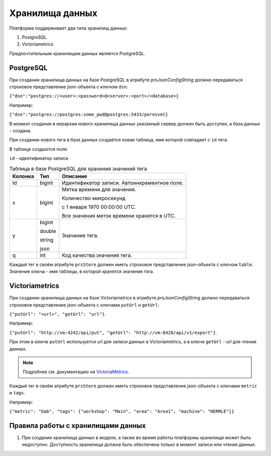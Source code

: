 Хранилища данных
================
Платформа поддерживает два типа хранилищ данных:

#. PostgreSQL
#. Victoriametrics

Предпочтительным хранилищем данных является PostgreSQL.

PostgreSQL
++++++++++
При создании хранилища данных на базе PostgreSQL в атрибуте
`prsJsonConfigString` должно передаваться строковое представление
json-объекта с ключом ``dsn``:

``{"dsn":"postgres://<user>:<password>@<server>:<port>/<database>}``

Например:

``{"dsn":"postgres://postgres:some_pwd@postgres:5433/peresvet}``

В момент создания в иерархии нового хранилища данных указанный сервер
должен быть доступен, а база данных - создана.

При создании нового тега в базе данных создаётся новая таблица, имя которой
совпадает с ``id`` тега.

В таблице создаются поля:

``id`` - идентификатор записи

.. table:: Таблица в базе PostgreSQL для хранения значений тега

    ========= ========= =================================================
     Колонка     Тип     Описание
    ========= ========= =================================================
     Id        bigint    Идентификатор записи. Автоинкрементное поле.
     x         bigint    Метка времени для значения.

                         Количество микросекунд

                         с 1 января 1970 00:00:00 UTC.

                         Все значения меток времени хранятся в UTC.
     y         bigint    Значение тега.

               double

               string

               json
     q         int       Код качества значения тега.
    ========= ========= =================================================

Каждый тег в своём атрибуте ``prsStore`` должен иметь строковое представление
json-объекта с ключом ``table``. Значение ключа - имя таблицы, в которой
хранятся значения тэга.

Victoriametrics
+++++++++++++++
При создании хранилища данных на базе Victoriametrics в атрибуте
`prsJsonConfigString` должно передаваться строковое представление
json-объекта с ключами ``putUrl`` и ``getUrl``:

``{"putUrl": "<url>", "getUrl": "url"}``.

Например:

``{"putUrl": "http://vm:4242/api/put", "getUrl": "http://vm:8428/api/v1/export"}``.

При этом в ключе ``putUrl`` используется url для записи данных
в Victoriametrics, а в ключе ``getUrl`` - url для чтения данных.

.. note::
   Подробнее см. документацию
   на `VictoriaMetrics <https://docs.victoriametrics.com/>`_.

Каждый тег в своём атрибуте ``prsStore`` должен иметь строковое представление
json-объекта с ключами ``metric`` и ``tags``.

Например:

``{"metric": "Uab", "tags": {"workshop": "Main", "area": "Area1", "machine": "HERMLE"}}``

Правила работы с хранилищами данных
+++++++++++++++++++++++++++++++++++
1. При создании хранилища данных в модели, а также во время работы платформы
   хранилище может быть недоступно. Доступность хранилища должна быть
   обеспечена только в момент записи или чтения данных.
